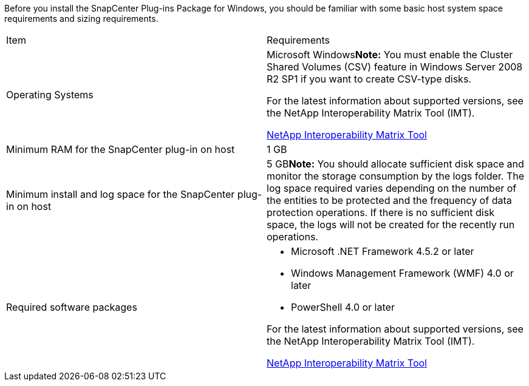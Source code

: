 Before you install the SnapCenter Plug-ins Package for Windows, you should be familiar with some basic host system space requirements and sizing requirements.

|===
| Item| Requirements
a|
Operating Systems
a|
Microsoft Windows**Note:** You must enable the Cluster Shared Volumes (CSV) feature in Windows Server 2008 R2 SP1 if you want to create CSV-type disks.

For the latest information about supported versions, see the NetApp Interoperability Matrix Tool (IMT).

http://mysupport.netapp.com/matrix[NetApp Interoperability Matrix Tool]

a|
Minimum RAM for the SnapCenter plug-in on host
a|
1 GB
a|
Minimum install and log space for the SnapCenter plug-in on host
a|
5 GB**Note:** You should allocate sufficient disk space and monitor the storage consumption by the logs folder. The log space required varies depending on the number of the entities to be protected and the frequency of data protection operations. If there is no sufficient disk space, the logs will not be created for the recently run operations.

a|
Required software packages
a|

* Microsoft .NET Framework 4.5.2 or later
* Windows Management Framework (WMF) 4.0 or later
* PowerShell 4.0 or later

For the latest information about supported versions, see the NetApp Interoperability Matrix Tool (IMT).

http://mysupport.netapp.com/matrix[NetApp Interoperability Matrix Tool]

|===
